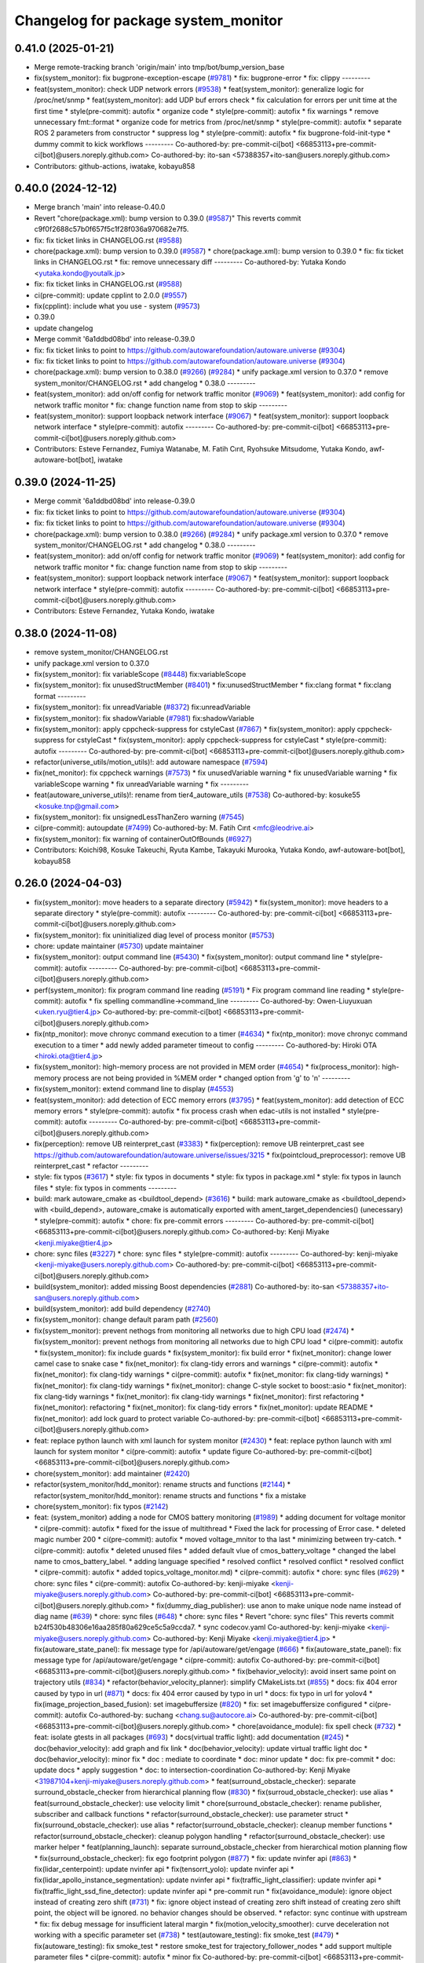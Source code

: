 ^^^^^^^^^^^^^^^^^^^^^^^^^^^^^^^^^^^^
Changelog for package system_monitor
^^^^^^^^^^^^^^^^^^^^^^^^^^^^^^^^^^^^

0.41.0 (2025-01-21)
-------------------
* Merge remote-tracking branch 'origin/main' into tmp/bot/bump_version_base
* fix(system_monitor): fix bugprone-exception-escape (`#9781 <https://github.com/rej55/autoware.universe/issues/9781>`_)
  * fix: bugprone-error
  * fix: clippy
  ---------
* feat(system_monitor): check UDP network errors (`#9538 <https://github.com/rej55/autoware.universe/issues/9538>`_)
  * feat(system_monitor): generalize logic for /proc/net/snmp
  * feat(system_monitor): add UDP buf errors check
  * fix calculation for errors per unit time at the first time
  * style(pre-commit): autofix
  * organize code
  * style(pre-commit): autofix
  * fix warnings
  * remove unnecessary fmt::format
  * organize code for metrics from /proc/net/snmp
  * style(pre-commit): autofix
  * separate ROS 2 parameters from constructor
  * suppress log
  * style(pre-commit): autofix
  * fix bugprone-fold-init-type
  * dummy commit to kick workflows
  ---------
  Co-authored-by: pre-commit-ci[bot] <66853113+pre-commit-ci[bot]@users.noreply.github.com>
  Co-authored-by: ito-san <57388357+ito-san@users.noreply.github.com>
* Contributors: github-actions, iwatake, kobayu858

0.40.0 (2024-12-12)
-------------------
* Merge branch 'main' into release-0.40.0
* Revert "chore(package.xml): bump version to 0.39.0 (`#9587 <https://github.com/autowarefoundation/autoware.universe/issues/9587>`_)"
  This reverts commit c9f0f2688c57b0f657f5c1f28f036a970682e7f5.
* fix: fix ticket links in CHANGELOG.rst (`#9588 <https://github.com/autowarefoundation/autoware.universe/issues/9588>`_)
* chore(package.xml): bump version to 0.39.0 (`#9587 <https://github.com/autowarefoundation/autoware.universe/issues/9587>`_)
  * chore(package.xml): bump version to 0.39.0
  * fix: fix ticket links in CHANGELOG.rst
  * fix: remove unnecessary diff
  ---------
  Co-authored-by: Yutaka Kondo <yutaka.kondo@youtalk.jp>
* fix: fix ticket links in CHANGELOG.rst (`#9588 <https://github.com/autowarefoundation/autoware.universe/issues/9588>`_)
* ci(pre-commit): update cpplint to 2.0.0 (`#9557 <https://github.com/autowarefoundation/autoware.universe/issues/9557>`_)
* fix(cpplint): include what you use - system (`#9573 <https://github.com/autowarefoundation/autoware.universe/issues/9573>`_)
* 0.39.0
* update changelog
* Merge commit '6a1ddbd08bd' into release-0.39.0
* fix: fix ticket links to point to https://github.com/autowarefoundation/autoware.universe (`#9304 <https://github.com/autowarefoundation/autoware.universe/issues/9304>`_)
* fix: fix ticket links to point to https://github.com/autowarefoundation/autoware.universe (`#9304 <https://github.com/autowarefoundation/autoware.universe/issues/9304>`_)
* chore(package.xml): bump version to 0.38.0 (`#9266 <https://github.com/autowarefoundation/autoware.universe/issues/9266>`_) (`#9284 <https://github.com/autowarefoundation/autoware.universe/issues/9284>`_)
  * unify package.xml version to 0.37.0
  * remove system_monitor/CHANGELOG.rst
  * add changelog
  * 0.38.0
  ---------
* feat(system_monitor): add on/off config for network traffic monitor (`#9069 <https://github.com/autowarefoundation/autoware.universe/issues/9069>`_)
  * feat(system_monitor): add config for network traffic monitor
  * fix: change function name from stop to skip
  ---------
* feat(system_monitor): support loopback network interface (`#9067 <https://github.com/autowarefoundation/autoware.universe/issues/9067>`_)
  * feat(system_monitor): support loopback network interface
  * style(pre-commit): autofix
  ---------
  Co-authored-by: pre-commit-ci[bot] <66853113+pre-commit-ci[bot]@users.noreply.github.com>
* Contributors: Esteve Fernandez, Fumiya Watanabe, M. Fatih Cırıt, Ryohsuke Mitsudome, Yutaka Kondo, awf-autoware-bot[bot], iwatake

0.39.0 (2024-11-25)
-------------------
* Merge commit '6a1ddbd08bd' into release-0.39.0
* fix: fix ticket links to point to https://github.com/autowarefoundation/autoware.universe (`#9304 <https://github.com/autowarefoundation/autoware.universe/issues/9304>`_)
* fix: fix ticket links to point to https://github.com/autowarefoundation/autoware.universe (`#9304 <https://github.com/autowarefoundation/autoware.universe/issues/9304>`_)
* chore(package.xml): bump version to 0.38.0 (`#9266 <https://github.com/autowarefoundation/autoware.universe/issues/9266>`_) (`#9284 <https://github.com/autowarefoundation/autoware.universe/issues/9284>`_)
  * unify package.xml version to 0.37.0
  * remove system_monitor/CHANGELOG.rst
  * add changelog
  * 0.38.0
  ---------
* feat(system_monitor): add on/off config for network traffic monitor (`#9069 <https://github.com/autowarefoundation/autoware.universe/issues/9069>`_)
  * feat(system_monitor): add config for network traffic monitor
  * fix: change function name from stop to skip
  ---------
* feat(system_monitor): support loopback network interface (`#9067 <https://github.com/autowarefoundation/autoware.universe/issues/9067>`_)
  * feat(system_monitor): support loopback network interface
  * style(pre-commit): autofix
  ---------
  Co-authored-by: pre-commit-ci[bot] <66853113+pre-commit-ci[bot]@users.noreply.github.com>
* Contributors: Esteve Fernandez, Yutaka Kondo, iwatake

0.38.0 (2024-11-08)
-------------------
* remove system_monitor/CHANGELOG.rst
* unify package.xml version to 0.37.0
* fix(system_monitor): fix variableScope (`#8448 <https://github.com/autowarefoundation/autoware.universe/issues/8448>`_)
  fix:variableScope
* fix(system_monitor): fix unusedStructMember (`#8401 <https://github.com/autowarefoundation/autoware.universe/issues/8401>`_)
  * fix:unusedStructMember
  * fix:clang format
  * fix:clang format
  ---------
* fix(system_monitor): fix unreadVariable (`#8372 <https://github.com/autowarefoundation/autoware.universe/issues/8372>`_)
  fix:unreadVariable
* fix(system_monitor): fix shadowVariable (`#7981 <https://github.com/autowarefoundation/autoware.universe/issues/7981>`_)
  fix:shadowVariable
* fix(system_monitor): apply cppcheck-suppress for cstyleCast (`#7867 <https://github.com/autowarefoundation/autoware.universe/issues/7867>`_)
  * fix(system_monitor): apply cppcheck-suppress for cstyleCast
  * fix(system_monitor): apply cppcheck-suppress for cstyleCast
  * style(pre-commit): autofix
  ---------
  Co-authored-by: pre-commit-ci[bot] <66853113+pre-commit-ci[bot]@users.noreply.github.com>
* refactor(universe_utils/motion_utils)!: add autoware namespace (`#7594 <https://github.com/autowarefoundation/autoware.universe/issues/7594>`_)
* fix(net_monitor): fix cppcheck warnings (`#7573 <https://github.com/autowarefoundation/autoware.universe/issues/7573>`_)
  * fix unusedVariable warning
  * fix unusedVariable warning
  * fix variableScope warning
  * fix unreadVariable warning
  * fix
  ---------
* feat(autoware_universe_utils)!: rename from tier4_autoware_utils (`#7538 <https://github.com/autowarefoundation/autoware.universe/issues/7538>`_)
  Co-authored-by: kosuke55 <kosuke.tnp@gmail.com>
* fix(system_monitor): fix unsignedLessThanZero warning (`#7545 <https://github.com/autowarefoundation/autoware.universe/issues/7545>`_)
* ci(pre-commit): autoupdate (`#7499 <https://github.com/autowarefoundation/autoware.universe/issues/7499>`_)
  Co-authored-by: M. Fatih Cırıt <mfc@leodrive.ai>
* fix(system_monitor): fix warning of containerOutOfBounds (`#6927 <https://github.com/autowarefoundation/autoware.universe/issues/6927>`_)
* Contributors: Koichi98, Kosuke Takeuchi, Ryuta Kambe, Takayuki Murooka, Yutaka Kondo, awf-autoware-bot[bot], kobayu858

0.26.0 (2024-04-03)
-------------------
* fix(system_monitor): move headers to a separate directory (`#5942 <https://github.com/autowarefoundation/autoware.universe/issues/5942>`_)
  * fix(system_monitor): move headers to a separate directory
  * style(pre-commit): autofix
  ---------
  Co-authored-by: pre-commit-ci[bot] <66853113+pre-commit-ci[bot]@users.noreply.github.com>
* fix(system_monitor): fix uninitialized diag level of process monitor (`#5753 <https://github.com/autowarefoundation/autoware.universe/issues/5753>`_)
* chore: update maintainer (`#5730 <https://github.com/autowarefoundation/autoware.universe/issues/5730>`_)
  update maintainer
* fix(system_monitor): output command line (`#5430 <https://github.com/autowarefoundation/autoware.universe/issues/5430>`_)
  * fix(system_monitor): output command line
  * style(pre-commit): autofix
  ---------
  Co-authored-by: pre-commit-ci[bot] <66853113+pre-commit-ci[bot]@users.noreply.github.com>
* perf(system_monitor): fix program command line reading (`#5191 <https://github.com/autowarefoundation/autoware.universe/issues/5191>`_)
  * Fix program command line reading
  * style(pre-commit): autofix
  * fix spelling commandline->command_line
  ---------
  Co-authored-by: Owen-Liuyuxuan <uken.ryu@tier4.jp>
  Co-authored-by: pre-commit-ci[bot] <66853113+pre-commit-ci[bot]@users.noreply.github.com>
* fix(ntp_monitor): move chronyc command execution to a timer (`#4634 <https://github.com/autowarefoundation/autoware.universe/issues/4634>`_)
  * fix(ntp_monitor): move chronyc command execution to a timer
  * add newly added parameter timeout to config
  ---------
  Co-authored-by: Hiroki OTA <hiroki.ota@tier4.jp>
* fix(system_monitor): high-memory process are not provided in MEM order (`#4654 <https://github.com/autowarefoundation/autoware.universe/issues/4654>`_)
  * fix(process_monitor): high-memory process are not being provided in %MEM order
  * changed option from 'g' to 'n'
  ---------
* fix(system_monitor): extend command line to display (`#4553 <https://github.com/autowarefoundation/autoware.universe/issues/4553>`_)
* feat(system_monitor): add detection of ECC memory errors (`#3795 <https://github.com/autowarefoundation/autoware.universe/issues/3795>`_)
  * feat(system_monitor): add detection of ECC memory errors
  * style(pre-commit): autofix
  * fix process crash when edac-utils is not installed
  * style(pre-commit): autofix
  ---------
  Co-authored-by: pre-commit-ci[bot] <66853113+pre-commit-ci[bot]@users.noreply.github.com>
* fix(perception): remove UB reinterpret_cast (`#3383 <https://github.com/autowarefoundation/autoware.universe/issues/3383>`_)
  * fix(perception): remove UB reinterpret_cast
  see https://github.com/autowarefoundation/autoware.universe/issues/3215
  * fix(pointcloud_preprocessor): remove UB reinterpret_cast
  * refactor
  ---------
* style: fix typos (`#3617 <https://github.com/autowarefoundation/autoware.universe/issues/3617>`_)
  * style: fix typos in documents
  * style: fix typos in package.xml
  * style: fix typos in launch files
  * style: fix typos in comments
  ---------
* build: mark autoware_cmake as <buildtool_depend> (`#3616 <https://github.com/autowarefoundation/autoware.universe/issues/3616>`_)
  * build: mark autoware_cmake as <buildtool_depend>
  with <build_depend>, autoware_cmake is automatically exported with ament_target_dependencies() (unecessary)
  * style(pre-commit): autofix
  * chore: fix pre-commit errors
  ---------
  Co-authored-by: pre-commit-ci[bot] <66853113+pre-commit-ci[bot]@users.noreply.github.com>
  Co-authored-by: Kenji Miyake <kenji.miyake@tier4.jp>
* chore: sync files (`#3227 <https://github.com/autowarefoundation/autoware.universe/issues/3227>`_)
  * chore: sync files
  * style(pre-commit): autofix
  ---------
  Co-authored-by: kenji-miyake <kenji-miyake@users.noreply.github.com>
  Co-authored-by: pre-commit-ci[bot] <66853113+pre-commit-ci[bot]@users.noreply.github.com>
* build(system_monitor): added missing Boost dependencies (`#2881 <https://github.com/autowarefoundation/autoware.universe/issues/2881>`_)
  Co-authored-by: ito-san <57388357+ito-san@users.noreply.github.com>
* build(system_monitor): add build dependency (`#2740 <https://github.com/autowarefoundation/autoware.universe/issues/2740>`_)
* fix(system_monitor): change default param path (`#2560 <https://github.com/autowarefoundation/autoware.universe/issues/2560>`_)
* fix(system_monitor): prevent nethogs from monitoring all networks due to high CPU load (`#2474 <https://github.com/autowarefoundation/autoware.universe/issues/2474>`_)
  * fix(system_monitor): prevent nethogs from monitoring all networks due to high CPU load
  * ci(pre-commit): autofix
  * fix(system_monitor): fix include guards
  * fix(system_monitor): fix build error
  * fix(net_monitor): change lower camel case to snake case
  * fix(net_monitor): fix clang-tidy errors and warnings
  * ci(pre-commit): autofix
  * fix(net_monitor): fix clang-tidy warnings
  * ci(pre-commit): autofix
  * fix(net_monitor: fix clang-tidy warnings)
  * fix(net_monitor): fix clang-tidy warnings
  * fix(net_monitor): change C-style socket to boost::asio
  * fix(net_monitor): fix clang-tidy warnings
  * fix(net_monitor): fix clang-tidy warnings
  * fix(net_monitor): first refactoring
  * fix(net_monitor): refactoring
  * fix(net_monitor): fix clang-tidy errors
  * fix(net_monitor): update README
  * fix(net_monitor): add lock guard to protect variable
  Co-authored-by: pre-commit-ci[bot] <66853113+pre-commit-ci[bot]@users.noreply.github.com>
* feat: replace python launch with xml launch for system monitor (`#2430 <https://github.com/autowarefoundation/autoware.universe/issues/2430>`_)
  * feat: replace python launch with xml launch for system monitor
  * ci(pre-commit): autofix
  * update figure
  Co-authored-by: pre-commit-ci[bot] <66853113+pre-commit-ci[bot]@users.noreply.github.com>
* chore(system_monitor): add maintainer (`#2420 <https://github.com/autowarefoundation/autoware.universe/issues/2420>`_)
* refactor(system_monitor/hdd_monitor): rename structs and functions (`#2144 <https://github.com/autowarefoundation/autoware.universe/issues/2144>`_)
  * refactor(system_monitor/hdd_monitor): rename structs and functions
  * fix a mistake
* chore(system_monitor): fix typos (`#2142 <https://github.com/autowarefoundation/autoware.universe/issues/2142>`_)
* feat: (system_monitor) adding a node for CMOS battery monitoring (`#1989 <https://github.com/autowarefoundation/autoware.universe/issues/1989>`_)
  * adding document for voltage monitor
  * ci(pre-commit): autofix
  * fixed for the issue of multithread
  * Fixed the lack for  processing of Error case.
  * deleted magic number 200
  * ci(pre-commit): autofix
  * moved voltage_mnitor to tha last
  * minimizing between try-catch.
  * ci(pre-commit): autofix
  * deleted unused files
  * added default vlue of cmos_battery_voltage
  * changed the label name to cmos_battery_label.
  * adding language specified
  * resolved conflict
  * resolved conflict
  * resolved conflict
  * ci(pre-commit): autofix
  * added topics_voltage_monitor.md)
  * ci(pre-commit): autofix
  * chore: sync files (`#629 <https://github.com/autowarefoundation/autoware.universe/issues/629>`_)
  * chore: sync files
  * ci(pre-commit): autofix
  Co-authored-by: kenji-miyake <kenji-miyake@users.noreply.github.com>
  Co-authored-by: pre-commit-ci[bot] <66853113+pre-commit-ci[bot]@users.noreply.github.com>
  * fix(dummy_diag_publisher): use anon to make unique node name instead of diag name (`#639 <https://github.com/autowarefoundation/autoware.universe/issues/639>`_)
  * chore: sync files (`#648 <https://github.com/autowarefoundation/autoware.universe/issues/648>`_)
  * chore: sync files
  * Revert "chore: sync files"
  This reverts commit b24f530b48306e16aa285f80a629ce5c5a9ccda7.
  * sync codecov.yaml
  Co-authored-by: kenji-miyake <kenji-miyake@users.noreply.github.com>
  Co-authored-by: Kenji Miyake <kenji.miyake@tier4.jp>
  * fix(autoware_state_panel): fix message type for /api/autoware/get/engage (`#666 <https://github.com/autowarefoundation/autoware.universe/issues/666>`_)
  * fix(autoware_state_panel): fix message type for /api/autoware/get/engage
  * ci(pre-commit): autofix
  Co-authored-by: pre-commit-ci[bot] <66853113+pre-commit-ci[bot]@users.noreply.github.com>
  * fix(behavior_velocity): avoid insert same point on trajectory utils (`#834 <https://github.com/autowarefoundation/autoware.universe/issues/834>`_)
  * refactor(behavior_velocity_planner): simplify CMakeLists.txt (`#855 <https://github.com/autowarefoundation/autoware.universe/issues/855>`_)
  * docs: fix 404 error caused by typo in url (`#871 <https://github.com/autowarefoundation/autoware.universe/issues/871>`_)
  * docs: fix 404 error caused by typo in url
  * docs: fix typo in url for yolov4
  * fix(image_projection_based_fusion): set imagebuffersize (`#820 <https://github.com/autowarefoundation/autoware.universe/issues/820>`_)
  * fix: set imagebuffersize configured
  * ci(pre-commit): autofix
  Co-authored-by: suchang <chang.su@autocore.ai>
  Co-authored-by: pre-commit-ci[bot] <66853113+pre-commit-ci[bot]@users.noreply.github.com>
  * chore(avoidance_module): fix spell check (`#732 <https://github.com/autowarefoundation/autoware.universe/issues/732>`_)
  * feat: isolate gtests in all packages (`#693 <https://github.com/autowarefoundation/autoware.universe/issues/693>`_)
  * docs(virtual traffic light): add documentation (`#245 <https://github.com/autowarefoundation/autoware.universe/issues/245>`_)
  * doc(behavior_velocity): add graph and fix link
  * doc(behavior_velocity): update virtual traffic light doc
  * doc(behavior_velocity): minor fix
  * doc : mediate to coordinate
  * doc: minor update
  * doc: fix pre-commit
  * doc: update docs
  * apply suggestion
  * doc: to intersection-coordination
  Co-authored-by: Kenji Miyake <31987104+kenji-miyake@users.noreply.github.com>
  * feat(surround_obstacle_checker): separate surround_obstacle_checker from hierarchical planning flow (`#830 <https://github.com/autowarefoundation/autoware.universe/issues/830>`_)
  * fix(surroud_obstacle_checker): use alias
  * feat(surround_obstacle_checker): use velocity limit
  * chore(surround_obstacle_checker): rename publisher, subscriber and callback functions
  * refactor(surround_obstacle_checker): use parameter struct
  * fix(surround_obstacle_checker): use alias
  * refactor(surround_obstacle_checker): cleanup member functions
  * refactor(surround_obstacle_checker): cleanup polygon handling
  * refactor(surround_obstacle_checker): use marker helper
  * feat(planning_launch): separate surround_obstacle_checker from hierarchical motion planning flow
  * fix(surround_obstacle_checker): fix ego footprint polygon (`#877 <https://github.com/autowarefoundation/autoware.universe/issues/877>`_)
  * fix: update nvinfer api (`#863 <https://github.com/autowarefoundation/autoware.universe/issues/863>`_)
  * fix(lidar_centerpoint): update nvinfer api
  * fix(tensorrt_yolo): update nvinfer api
  * fix(lidar_apollo_instance_segmentation): update nvinfer api
  * fix(traffic_light_classifier): update nvinfer api
  * fix(traffic_light_ssd_fine_detector): update nvinfer api
  * pre-commit run
  * fix(avoidance_module): ignore object instead of creating zero shift (`#731 <https://github.com/autowarefoundation/autoware.universe/issues/731>`_)
  * fix: ignore object instead of creating zero shift
  instead of creating zero shift point, the object will be ignored.
  no behavior changes should be observed.
  * refactor: sync continue with upstream
  * fix: fix debug message for insufficient lateral margin
  * fix(motion_velocity_smoother): curve deceleration not working with a specific parameter set (`#738 <https://github.com/autowarefoundation/autoware.universe/issues/738>`_)
  * test(autoware_testing): fix smoke_test (`#479 <https://github.com/autowarefoundation/autoware.universe/issues/479>`_)
  * fix(autoware_testing): fix smoke_test
  * restore smoke_test for trajectory_follower_nodes
  * add support multiple parameter files
  * ci(pre-commit): autofix
  * minor fix
  Co-authored-by: pre-commit-ci[bot] <66853113+pre-commit-ci[bot]@users.noreply.github.com>
  * feat(rviz_plugins): add velocity limit to autoware state panel (`#879 <https://github.com/autowarefoundation/autoware.universe/issues/879>`_)
  * feat(rviz_plugins): add velocity limit to autoware state panel
  * chore(rviz_plugin): change ms to kmh
  * feat(vehicle_info_util): add max_steer_angle (`#740 <https://github.com/autowarefoundation/autoware.universe/issues/740>`_)
  * feat(vehicle_info_util): add max_steer_angle
  * applied pre-commit
  * Added max_steer_angle in test config
  Co-authored-by: Tomoya Kimura <tomoya.kimura@tier4.jp>
  * fix(lidar_centerpoint): fix google drive url to avoid 404 (`#889 <https://github.com/autowarefoundation/autoware.universe/issues/889>`_)
  * fix(lidar_centerpoint): fix google drive url to avoid 404
  * Update CMakeLists.txt
  Co-authored-by: Kenji Miyake <31987104+kenji-miyake@users.noreply.github.com>
  * chore: fix typos (`#886 <https://github.com/autowarefoundation/autoware.universe/issues/886>`_)
  * feat(state_rviz_plugin): add GateMode and PathChangeApproval Button (`#894 <https://github.com/autowarefoundation/autoware.universe/issues/894>`_)
  * feat(state_rviz_plugin): add GateMode and PathChangeApproval Button
  * ci(pre-commit): autofix
  Co-authored-by: pre-commit-ci[bot] <66853113+pre-commit-ci[bot]@users.noreply.github.com>
  * feat(map_tf_generator): accelerate the 'viewer' coordinate calculation (`#890 <https://github.com/autowarefoundation/autoware.universe/issues/890>`_)
  * add random point sampling function to quickly calculate the 'viewer' coordinate
  Co-authored-by: pre-commit-ci[bot] <66853113+pre-commit-ci[bot]@users.noreply.github.com>
  Co-authored-by: Kenji Miyake <31987104+kenji-miyake@users.noreply.github.com>
  * docs(obstacle_stop_planner): update documentation (`#880 <https://github.com/autowarefoundation/autoware.universe/issues/880>`_)
  * ci(pre-commit): autofix
  * fixed conflicts
  * ci(pre-commit): autofix
  * merged fork-origin
  * merged
  * resolve conflict
  * ci(pre-commit): autofix
  * deleted
  * added "Voltage Monitor"
  * merged with main->feature_battery_monitoring
  * merge  main ->feature_battery_monitoring
  * ci(pre-commit): autofix
  * added default vlue of cmos_battery_voltage
  * resolved conflict
  * resolved conflict
  * ci(pre-commit): autofix
  * added topics_voltage_monitor.md)
  * ci(pre-commit): autofix
  * ci(pre-commit): autofix
  * ci(pre-commit): autofix
  * chore: sync files (`#629 <https://github.com/autowarefoundation/autoware.universe/issues/629>`_)
  * chore: sync files
  * ci(pre-commit): autofix
  Co-authored-by: kenji-miyake <kenji-miyake@users.noreply.github.com>
  Co-authored-by: pre-commit-ci[bot] <66853113+pre-commit-ci[bot]@users.noreply.github.com>
  * fix(dummy_diag_publisher): use anon to make unique node name instead of diag name (`#639 <https://github.com/autowarefoundation/autoware.universe/issues/639>`_)
  * chore: sync files (`#648 <https://github.com/autowarefoundation/autoware.universe/issues/648>`_)
  * chore: sync files
  * Revert "chore: sync files"
  This reverts commit b24f530b48306e16aa285f80a629ce5c5a9ccda7.
  * sync codecov.yaml
  Co-authored-by: kenji-miyake <kenji-miyake@users.noreply.github.com>
  Co-authored-by: Kenji Miyake <kenji.miyake@tier4.jp>
  * fix(autoware_state_panel): fix message type for /api/autoware/get/engage (`#666 <https://github.com/autowarefoundation/autoware.universe/issues/666>`_)
  * fix(autoware_state_panel): fix message type for /api/autoware/get/engage
  * ci(pre-commit): autofix
  Co-authored-by: pre-commit-ci[bot] <66853113+pre-commit-ci[bot]@users.noreply.github.com>
  * fix(behavior_velocity): avoid insert same point on trajectory utils (`#834 <https://github.com/autowarefoundation/autoware.universe/issues/834>`_)
  * refactor(behavior_velocity_planner): simplify CMakeLists.txt (`#855 <https://github.com/autowarefoundation/autoware.universe/issues/855>`_)
  * docs: fix 404 error caused by typo in url (`#871 <https://github.com/autowarefoundation/autoware.universe/issues/871>`_)
  * docs: fix 404 error caused by typo in url
  * docs: fix typo in url for yolov4
  * fix(image_projection_based_fusion): set imagebuffersize (`#820 <https://github.com/autowarefoundation/autoware.universe/issues/820>`_)
  * fix: set imagebuffersize configured
  * ci(pre-commit): autofix
  Co-authored-by: suchang <chang.su@autocore.ai>
  Co-authored-by: pre-commit-ci[bot] <66853113+pre-commit-ci[bot]@users.noreply.github.com>
  * chore(avoidance_module): fix spell check (`#732 <https://github.com/autowarefoundation/autoware.universe/issues/732>`_)
  * feat: isolate gtests in all packages (`#693 <https://github.com/autowarefoundation/autoware.universe/issues/693>`_)
  * docs(virtual traffic light): add documentation (`#245 <https://github.com/autowarefoundation/autoware.universe/issues/245>`_)
  * doc(behavior_velocity): add graph and fix link
  * doc(behavior_velocity): update virtual traffic light doc
  * doc(behavior_velocity): minor fix
  * doc : mediate to coordinate
  * doc: minor update
  * doc: fix pre-commit
  * doc: update docs
  * apply suggestion
  * doc: to intersection-coordination
  Co-authored-by: Kenji Miyake <31987104+kenji-miyake@users.noreply.github.com>
  * feat(surround_obstacle_checker): separate surround_obstacle_checker from hierarchical planning flow (`#830 <https://github.com/autowarefoundation/autoware.universe/issues/830>`_)
  * fix(surroud_obstacle_checker): use alias
  * feat(surround_obstacle_checker): use velocity limit
  * chore(surround_obstacle_checker): rename publisher, subscriber and callback functions
  * refactor(surround_obstacle_checker): use parameter struct
  * fix(surround_obstacle_checker): use alias
  * refactor(surround_obstacle_checker): cleanup member functions
  * refactor(surround_obstacle_checker): cleanup polygon handling
  * refactor(surround_obstacle_checker): use marker helper
  * feat(planning_launch): separate surround_obstacle_checker from hierarchical motion planning flow
  * fix(surround_obstacle_checker): fix ego footprint polygon (`#877 <https://github.com/autowarefoundation/autoware.universe/issues/877>`_)
  * fix: update nvinfer api (`#863 <https://github.com/autowarefoundation/autoware.universe/issues/863>`_)
  * fix(lidar_centerpoint): update nvinfer api
  * fix(tensorrt_yolo): update nvinfer api
  * fix(lidar_apollo_instance_segmentation): update nvinfer api
  * fix(traffic_light_classifier): update nvinfer api
  * fix(traffic_light_ssd_fine_detector): update nvinfer api
  * pre-commit run
  * fix(avoidance_module): ignore object instead of creating zero shift (`#731 <https://github.com/autowarefoundation/autoware.universe/issues/731>`_)
  * fix: ignore object instead of creating zero shift
  instead of creating zero shift point, the object will be ignored.
  no behavior changes should be observed.
  * refactor: sync continue with upstream
  * fix: fix debug message for insufficient lateral margin
  * fix(motion_velocity_smoother): curve deceleration not working with a specific parameter set (`#738 <https://github.com/autowarefoundation/autoware.universe/issues/738>`_)
  * test(autoware_testing): fix smoke_test (`#479 <https://github.com/autowarefoundation/autoware.universe/issues/479>`_)
  * fix(autoware_testing): fix smoke_test
  * restore smoke_test for trajectory_follower_nodes
  * add support multiple parameter files
  * ci(pre-commit): autofix
  * minor fix
  Co-authored-by: pre-commit-ci[bot] <66853113+pre-commit-ci[bot]@users.noreply.github.com>
  * feat(rviz_plugins): add velocity limit to autoware state panel (`#879 <https://github.com/autowarefoundation/autoware.universe/issues/879>`_)
  * feat(rviz_plugins): add velocity limit to autoware state panel
  * chore(rviz_plugin): change ms to kmh
  * feat(vehicle_info_util): add max_steer_angle (`#740 <https://github.com/autowarefoundation/autoware.universe/issues/740>`_)
  * feat(vehicle_info_util): add max_steer_angle
  * applied pre-commit
  * Added max_steer_angle in test config
  Co-authored-by: Tomoya Kimura <tomoya.kimura@tier4.jp>
  * fix(lidar_centerpoint): fix google drive url to avoid 404 (`#889 <https://github.com/autowarefoundation/autoware.universe/issues/889>`_)
  * fix(lidar_centerpoint): fix google drive url to avoid 404
  * Update CMakeLists.txt
  Co-authored-by: Kenji Miyake <31987104+kenji-miyake@users.noreply.github.com>
  * chore: fix typos (`#886 <https://github.com/autowarefoundation/autoware.universe/issues/886>`_)
  * feat(state_rviz_plugin): add GateMode and PathChangeApproval Button (`#894 <https://github.com/autowarefoundation/autoware.universe/issues/894>`_)
  * feat(state_rviz_plugin): add GateMode and PathChangeApproval Button
  * ci(pre-commit): autofix
  Co-authored-by: pre-commit-ci[bot] <66853113+pre-commit-ci[bot]@users.noreply.github.com>
  * feat(map_tf_generator): accelerate the 'viewer' coordinate calculation (`#890 <https://github.com/autowarefoundation/autoware.universe/issues/890>`_)
  * add random point sampling function to quickly calculate the 'viewer' coordinate
  Co-authored-by: pre-commit-ci[bot] <66853113+pre-commit-ci[bot]@users.noreply.github.com>
  Co-authored-by: Kenji Miyake <31987104+kenji-miyake@users.noreply.github.com>
  * docs(obstacle_stop_planner): update documentation (`#880 <https://github.com/autowarefoundation/autoware.universe/issues/880>`_)
  * ci(pre-commit): autofix
  * fixed conflicts
  * ci(pre-commit): autofix
  * resolve conflict
  * ci(pre-commit): autofix
  * merged with main->feature_battery_monitoring
  * merge  main ->feature_battery_monitoring
  * Added voltages are provisional values.
  * ci(pre-commit): autofix
  * feat(behavior_path_planner): add turn signal parameters (`#2086 <https://github.com/autowarefoundation/autoware.universe/issues/2086>`_)
  * feat(behavior_path_planner): add and change parameters
  * update
  * update
  * refactor(perception_utils): refactor matching function in perception_utils (`#2045 <https://github.com/autowarefoundation/autoware.universe/issues/2045>`_)
  * refactor(perception_util): refactor matching function in perception_util
  * fix namespace
  * refactor
  * refactor
  * fix bug
  * add const
  * refactor function name
  * refactor(perception_utils): refactor object_classification (`#2042 <https://github.com/autowarefoundation/autoware.universe/issues/2042>`_)
  * refactor(perception_utils): refactor object_classification
  * fix bug
  * fix unittest
  * refactor
  * fix unit test
  * remove redundant else
  * refactor variable name
  * feat(autoware_auto_perception_rviz_plugin): add accel text visualization (`#2046 <https://github.com/autowarefoundation/autoware.universe/issues/2046>`_)
  * refactor(motion_utils, obstacle_cruise_planner): add offset to virtual wall utils func (`#2078 <https://github.com/autowarefoundation/autoware.universe/issues/2078>`_)
  * refactor(osqp_interface, motion_velocity_smoother): unsolved status log (`#2076 <https://github.com/autowarefoundation/autoware.universe/issues/2076>`_)
  * refactor(osqp_interface, motion_velocity_smoother): unsolved status log
  * Update common/osqp_interface/src/osqp_interface.cpp
  Co-authored-by: Maxime CLEMENT <78338830+maxime-clem@users.noreply.github.com>
  Co-authored-by: Maxime CLEMENT <78338830+maxime-clem@users.noreply.github.com>
  * feat(lidar_centerpoint): eliminated the tf dependency for single frame detection (`#1925 <https://github.com/autowarefoundation/autoware.universe/issues/1925>`_)
  Co-authored-by: Yusuke Muramatsu <yukke42@users.noreply.github.com>
  * change name hardware_monitor -> voltage_monitor
  * copy right 2020 -> 2022
  * delete duplicated lines
  * fix: catch exception, remove sensors_exists\_
  * adding error message output
  * ci(pre-commit): autofix
  * ci(pre-commit): autofix
  * adding document for voltage monitor
  * fixed for the issue of multithread
  * ci(pre-commit): autofix
  * Fixed the lack for  processing of Error case.
  * deleted magic number 200
  * moved voltage_mnitor to tha last
  * minimizing between try-catch.
  * ci(pre-commit): autofix
  * added default vlue of cmos_battery_voltage
  * changed the label name to cmos_battery_label.
  * adding language specified
  * resolved conflict
  * resolved conflict
  * ci(pre-commit): autofix
  * added topics_voltage_monitor.md)
  * ci(pre-commit): autofix
  * chore: sync files (`#629 <https://github.com/autowarefoundation/autoware.universe/issues/629>`_)
  * chore: sync files
  * ci(pre-commit): autofix
  Co-authored-by: kenji-miyake <kenji-miyake@users.noreply.github.com>
  Co-authored-by: pre-commit-ci[bot] <66853113+pre-commit-ci[bot]@users.noreply.github.com>
  * fix(dummy_diag_publisher): use anon to make unique node name instead of diag name (`#639 <https://github.com/autowarefoundation/autoware.universe/issues/639>`_)
  * chore: sync files (`#648 <https://github.com/autowarefoundation/autoware.universe/issues/648>`_)
  * chore: sync files
  * Revert "chore: sync files"
  This reverts commit b24f530b48306e16aa285f80a629ce5c5a9ccda7.
  * sync codecov.yaml
  Co-authored-by: kenji-miyake <kenji-miyake@users.noreply.github.com>
  Co-authored-by: Kenji Miyake <kenji.miyake@tier4.jp>
  * fix(autoware_state_panel): fix message type for /api/autoware/get/engage (`#666 <https://github.com/autowarefoundation/autoware.universe/issues/666>`_)
  * fix(autoware_state_panel): fix message type for /api/autoware/get/engage
  * ci(pre-commit): autofix
  Co-authored-by: pre-commit-ci[bot] <66853113+pre-commit-ci[bot]@users.noreply.github.com>
  * fix(behavior_velocity): avoid insert same point on trajectory utils (`#834 <https://github.com/autowarefoundation/autoware.universe/issues/834>`_)
  * refactor(behavior_velocity_planner): simplify CMakeLists.txt (`#855 <https://github.com/autowarefoundation/autoware.universe/issues/855>`_)
  * docs: fix 404 error caused by typo in url (`#871 <https://github.com/autowarefoundation/autoware.universe/issues/871>`_)
  * docs: fix 404 error caused by typo in url
  * docs: fix typo in url for yolov4
  * fix(image_projection_based_fusion): set imagebuffersize (`#820 <https://github.com/autowarefoundation/autoware.universe/issues/820>`_)
  * fix: set imagebuffersize configured
  * ci(pre-commit): autofix
  Co-authored-by: suchang <chang.su@autocore.ai>
  Co-authored-by: pre-commit-ci[bot] <66853113+pre-commit-ci[bot]@users.noreply.github.com>
  * chore(avoidance_module): fix spell check (`#732 <https://github.com/autowarefoundation/autoware.universe/issues/732>`_)
  * feat: isolate gtests in all packages (`#693 <https://github.com/autowarefoundation/autoware.universe/issues/693>`_)
  * docs(virtual traffic light): add documentation (`#245 <https://github.com/autowarefoundation/autoware.universe/issues/245>`_)
  * doc(behavior_velocity): add graph and fix link
  * doc(behavior_velocity): update virtual traffic light doc
  * doc(behavior_velocity): minor fix
  * doc : mediate to coordinate
  * doc: minor update
  * doc: fix pre-commit
  * doc: update docs
  * apply suggestion
  * doc: to intersection-coordination
  Co-authored-by: Kenji Miyake <31987104+kenji-miyake@users.noreply.github.com>
  * feat(surround_obstacle_checker): separate surround_obstacle_checker from hierarchical planning flow (`#830 <https://github.com/autowarefoundation/autoware.universe/issues/830>`_)
  * fix(surroud_obstacle_checker): use alias
  * feat(surround_obstacle_checker): use velocity limit
  * chore(surround_obstacle_checker): rename publisher, subscriber and callback functions
  * refactor(surround_obstacle_checker): use parameter struct
  * fix(surround_obstacle_checker): use alias
  * refactor(surround_obstacle_checker): cleanup member functions
  * refactor(surround_obstacle_checker): cleanup polygon handling
  * refactor(surround_obstacle_checker): use marker helper
  * feat(planning_launch): separate surround_obstacle_checker from hierarchical motion planning flow
  * fix(surround_obstacle_checker): fix ego footprint polygon (`#877 <https://github.com/autowarefoundation/autoware.universe/issues/877>`_)
  * fix: update nvinfer api (`#863 <https://github.com/autowarefoundation/autoware.universe/issues/863>`_)
  * fix(lidar_centerpoint): update nvinfer api
  * fix(tensorrt_yolo): update nvinfer api
  * fix(lidar_apollo_instance_segmentation): update nvinfer api
  * fix(traffic_light_classifier): update nvinfer api
  * fix(traffic_light_ssd_fine_detector): update nvinfer api
  * pre-commit run
  * fix(avoidance_module): ignore object instead of creating zero shift (`#731 <https://github.com/autowarefoundation/autoware.universe/issues/731>`_)
  * fix: ignore object instead of creating zero shift
  instead of creating zero shift point, the object will be ignored.
  no behavior changes should be observed.
  * refactor: sync continue with upstream
  * fix: fix debug message for insufficient lateral margin
  * fix(motion_velocity_smoother): curve deceleration not working with a specific parameter set (`#738 <https://github.com/autowarefoundation/autoware.universe/issues/738>`_)
  * test(autoware_testing): fix smoke_test (`#479 <https://github.com/autowarefoundation/autoware.universe/issues/479>`_)
  * fix(autoware_testing): fix smoke_test
  * restore smoke_test for trajectory_follower_nodes
  * add support multiple parameter files
  * ci(pre-commit): autofix
  * minor fix
  Co-authored-by: pre-commit-ci[bot] <66853113+pre-commit-ci[bot]@users.noreply.github.com>
  * feat(rviz_plugins): add velocity limit to autoware state panel (`#879 <https://github.com/autowarefoundation/autoware.universe/issues/879>`_)
  * feat(rviz_plugins): add velocity limit to autoware state panel
  * chore(rviz_plugin): change ms to kmh
  * feat(vehicle_info_util): add max_steer_angle (`#740 <https://github.com/autowarefoundation/autoware.universe/issues/740>`_)
  * feat(vehicle_info_util): add max_steer_angle
  * applied pre-commit
  * Added max_steer_angle in test config
  Co-authored-by: Tomoya Kimura <tomoya.kimura@tier4.jp>
  * fix(lidar_centerpoint): fix google drive url to avoid 404 (`#889 <https://github.com/autowarefoundation/autoware.universe/issues/889>`_)
  * fix(lidar_centerpoint): fix google drive url to avoid 404
  * Update CMakeLists.txt
  Co-authored-by: Kenji Miyake <31987104+kenji-miyake@users.noreply.github.com>
  * chore: fix typos (`#886 <https://github.com/autowarefoundation/autoware.universe/issues/886>`_)
  * feat(state_rviz_plugin): add GateMode and PathChangeApproval Button (`#894 <https://github.com/autowarefoundation/autoware.universe/issues/894>`_)
  * feat(state_rviz_plugin): add GateMode and PathChangeApproval Button
  * ci(pre-commit): autofix
  Co-authored-by: pre-commit-ci[bot] <66853113+pre-commit-ci[bot]@users.noreply.github.com>
  * feat(map_tf_generator): accelerate the 'viewer' coordinate calculation (`#890 <https://github.com/autowarefoundation/autoware.universe/issues/890>`_)
  * add random point sampling function to quickly calculate the 'viewer' coordinate
  Co-authored-by: pre-commit-ci[bot] <66853113+pre-commit-ci[bot]@users.noreply.github.com>
  Co-authored-by: Kenji Miyake <31987104+kenji-miyake@users.noreply.github.com>
  * docs(obstacle_stop_planner): update documentation (`#880 <https://github.com/autowarefoundation/autoware.universe/issues/880>`_)
  * ci(pre-commit): autofix
  * fixed conflicts
  * ci(pre-commit): autofix
  * resolve conflict
  * deleted
  * added "Voltage Monitor"
  * ci(pre-commit): autofix
  * merged with main->feature_battery_monitoring
  * merge  main ->feature_battery_monitoring
  * ci(pre-commit): autofix
  * added default vlue of cmos_battery_voltage
  * resolved conflict
  * resolved conflict
  * added topics_voltage_monitor.md)
  * ci(pre-commit): autofix
  * ci(pre-commit): autofix
  * ci(pre-commit): autofix
  * chore: sync files (`#629 <https://github.com/autowarefoundation/autoware.universe/issues/629>`_)
  * chore: sync files
  * ci(pre-commit): autofix
  Co-authored-by: kenji-miyake <kenji-miyake@users.noreply.github.com>
  Co-authored-by: pre-commit-ci[bot] <66853113+pre-commit-ci[bot]@users.noreply.github.com>
  * fix(dummy_diag_publisher): use anon to make unique node name instead of diag name (`#639 <https://github.com/autowarefoundation/autoware.universe/issues/639>`_)
  * chore: sync files (`#648 <https://github.com/autowarefoundation/autoware.universe/issues/648>`_)
  * chore: sync files
  * Revert "chore: sync files"
  This reverts commit b24f530b48306e16aa285f80a629ce5c5a9ccda7.
  * sync codecov.yaml
  Co-authored-by: kenji-miyake <kenji-miyake@users.noreply.github.com>
  Co-authored-by: Kenji Miyake <kenji.miyake@tier4.jp>
  * fix(autoware_state_panel): fix message type for /api/autoware/get/engage (`#666 <https://github.com/autowarefoundation/autoware.universe/issues/666>`_)
  * fix(autoware_state_panel): fix message type for /api/autoware/get/engage
  * ci(pre-commit): autofix
  Co-authored-by: pre-commit-ci[bot] <66853113+pre-commit-ci[bot]@users.noreply.github.com>
  * fix(behavior_velocity): avoid insert same point on trajectory utils (`#834 <https://github.com/autowarefoundation/autoware.universe/issues/834>`_)
  * refactor(behavior_velocity_planner): simplify CMakeLists.txt (`#855 <https://github.com/autowarefoundation/autoware.universe/issues/855>`_)
  * docs: fix 404 error caused by typo in url (`#871 <https://github.com/autowarefoundation/autoware.universe/issues/871>`_)
  * docs: fix 404 error caused by typo in url
  * docs: fix typo in url for yolov4
  * fix(image_projection_based_fusion): set imagebuffersize (`#820 <https://github.com/autowarefoundation/autoware.universe/issues/820>`_)
  * fix: set imagebuffersize configured
  * ci(pre-commit): autofix
  Co-authored-by: suchang <chang.su@autocore.ai>
  Co-authored-by: pre-commit-ci[bot] <66853113+pre-commit-ci[bot]@users.noreply.github.com>
  * chore(avoidance_module): fix spell check (`#732 <https://github.com/autowarefoundation/autoware.universe/issues/732>`_)
  * feat: isolate gtests in all packages (`#693 <https://github.com/autowarefoundation/autoware.universe/issues/693>`_)
  * docs(virtual traffic light): add documentation (`#245 <https://github.com/autowarefoundation/autoware.universe/issues/245>`_)
  * doc(behavior_velocity): add graph and fix link
  * doc(behavior_velocity): update virtual traffic light doc
  * doc(behavior_velocity): minor fix
  * doc : mediate to coordinate
  * doc: minor update
  * doc: fix pre-commit
  * doc: update docs
  * apply suggestion
  * doc: to intersection-coordination
  Co-authored-by: Kenji Miyake <31987104+kenji-miyake@users.noreply.github.com>
  * feat(surround_obstacle_checker): separate surround_obstacle_checker from hierarchical planning flow (`#830 <https://github.com/autowarefoundation/autoware.universe/issues/830>`_)
  * fix(surroud_obstacle_checker): use alias
  * feat(surround_obstacle_checker): use velocity limit
  * chore(surround_obstacle_checker): rename publisher, subscriber and callback functions
  * refactor(surround_obstacle_checker): use parameter struct
  * fix(surround_obstacle_checker): use alias
  * refactor(surround_obstacle_checker): cleanup member functions
  * refactor(surround_obstacle_checker): cleanup polygon handling
  * refactor(surround_obstacle_checker): use marker helper
  * feat(planning_launch): separate surround_obstacle_checker from hierarchical motion planning flow
  * fix(surround_obstacle_checker): fix ego footprint polygon (`#877 <https://github.com/autowarefoundation/autoware.universe/issues/877>`_)
  * fix: update nvinfer api (`#863 <https://github.com/autowarefoundation/autoware.universe/issues/863>`_)
  * fix(lidar_centerpoint): update nvinfer api
  * fix(tensorrt_yolo): update nvinfer api
  * fix(lidar_apollo_instance_segmentation): update nvinfer api
  * fix(traffic_light_classifier): update nvinfer api
  * fix(traffic_light_ssd_fine_detector): update nvinfer api
  * pre-commit run
  * fix(avoidance_module): ignore object instead of creating zero shift (`#731 <https://github.com/autowarefoundation/autoware.universe/issues/731>`_)
  * fix: ignore object instead of creating zero shift
  instead of creating zero shift point, the object will be ignored.
  no behavior changes should be observed.
  * refactor: sync continue with upstream
  * fix: fix debug message for insufficient lateral margin
  * fix(motion_velocity_smoother): curve deceleration not working with a specific parameter set (`#738 <https://github.com/autowarefoundation/autoware.universe/issues/738>`_)
  * test(autoware_testing): fix smoke_test (`#479 <https://github.com/autowarefoundation/autoware.universe/issues/479>`_)
  * fix(autoware_testing): fix smoke_test
  * restore smoke_test for trajectory_follower_nodes
  * add support multiple parameter files
  * ci(pre-commit): autofix
  * minor fix
  Co-authored-by: pre-commit-ci[bot] <66853113+pre-commit-ci[bot]@users.noreply.github.com>
  * feat(rviz_plugins): add velocity limit to autoware state panel (`#879 <https://github.com/autowarefoundation/autoware.universe/issues/879>`_)
  * feat(rviz_plugins): add velocity limit to autoware state panel
  * chore(rviz_plugin): change ms to kmh
  * feat(vehicle_info_util): add max_steer_angle (`#740 <https://github.com/autowarefoundation/autoware.universe/issues/740>`_)
  * feat(vehicle_info_util): add max_steer_angle
  * applied pre-commit
  * Added max_steer_angle in test config
  Co-authored-by: Tomoya Kimura <tomoya.kimura@tier4.jp>
  * fix(lidar_centerpoint): fix google drive url to avoid 404 (`#889 <https://github.com/autowarefoundation/autoware.universe/issues/889>`_)
  * fix(lidar_centerpoint): fix google drive url to avoid 404
  * Update CMakeLists.txt
  Co-authored-by: Kenji Miyake <31987104+kenji-miyake@users.noreply.github.com>
  * chore: fix typos (`#886 <https://github.com/autowarefoundation/autoware.universe/issues/886>`_)
  * feat(state_rviz_plugin): add GateMode and PathChangeApproval Button (`#894 <https://github.com/autowarefoundation/autoware.universe/issues/894>`_)
  * feat(state_rviz_plugin): add GateMode and PathChangeApproval Button
  * ci(pre-commit): autofix
  Co-authored-by: pre-commit-ci[bot] <66853113+pre-commit-ci[bot]@users.noreply.github.com>
  * feat(map_tf_generator): accelerate the 'viewer' coordinate calculation (`#890 <https://github.com/autowarefoundation/autoware.universe/issues/890>`_)
  * add random point sampling function to quickly calculate the 'viewer' coordinate
  Co-authored-by: pre-commit-ci[bot] <66853113+pre-commit-ci[bot]@users.noreply.github.com>
  Co-authored-by: Kenji Miyake <31987104+kenji-miyake@users.noreply.github.com>
  * docs(obstacle_stop_planner): update documentation (`#880 <https://github.com/autowarefoundation/autoware.universe/issues/880>`_)
  * ci(pre-commit): autofix
  * fixed conflicts
  * ci(pre-commit): autofix
  * resolve conflict
  * ci(pre-commit): autofix
  * merged with main->feature_battery_monitoring
  * merge  main ->feature_battery_monitoring
  * Added voltages are provisional values.
  * ci(pre-commit): autofix
  * ci(pre-commit): autofix
  * ci(pre-commit): autofix
  * fixed conflict manually
  * fixed conflict manually
  * ci(pre-commit): autofix
  * fixed conflict
  * fixed conflict
  * ci(pre-commit): autofix
  Co-authored-by: ito-san <57388357+ito-san@users.noreply.github.com>
  Co-authored-by: pre-commit-ci[bot] <66853113+pre-commit-ci[bot]@users.noreply.github.com>
  Co-authored-by: awf-autoware-bot[bot] <94889083+awf-autoware-bot[bot]@users.noreply.github.com>
  Co-authored-by: kenji-miyake <kenji-miyake@users.noreply.github.com>
  Co-authored-by: Hiroki OTA <hiroki.ota@tier4.jp>
  Co-authored-by: Kenji Miyake <kenji.miyake@tier4.jp>
  Co-authored-by: taikitanaka3 <65527974+taikitanaka3@users.noreply.github.com>
  Co-authored-by: Kenji Miyake <31987104+kenji-miyake@users.noreply.github.com>
  Co-authored-by: Shintaro Tomie <58775300+Shin-kyoto@users.noreply.github.com>
  Co-authored-by: storrrrrrrrm <103425473+storrrrrrrrm@users.noreply.github.com>
  Co-authored-by: suchang <chang.su@autocore.ai>
  Co-authored-by: Zulfaqar Azmi <93502286+zulfaqar-azmi-t4@users.noreply.github.com>
  Co-authored-by: Maxime CLEMENT <78338830+maxime-clem@users.noreply.github.com>
  Co-authored-by: Satoshi OTA <44889564+satoshi-ota@users.noreply.github.com>
  Co-authored-by: Daisuke Nishimatsu <42202095+wep21@users.noreply.github.com>
  Co-authored-by: Takamasa Horibe <horibe.takamasa@gmail.com>
  Co-authored-by: Keisuke Shima <19993104+KeisukeShima@users.noreply.github.com>
  Co-authored-by: Takayuki Murooka <takayuki5168@gmail.com>
  Co-authored-by: Tomoya Kimura <tomoya.kimura@tier4.jp>
  Co-authored-by: badai nguyen <94814556+badai-nguyen@users.noreply.github.com>
  Co-authored-by: Takeshi Ishita <ishitah.takeshi@gmail.com>
  Co-authored-by: Yutaka Shimizu <43805014+purewater0901@users.noreply.github.com>
  Co-authored-by: Satoshi Tanaka <16330533+scepter914@users.noreply.github.com>
  Co-authored-by: Kenzo Lobos Tsunekawa <kenzo.lobos@tier4.jp>
  Co-authored-by: Yusuke Muramatsu <yukke42@users.noreply.github.com>
* feat: add HDD monitoring items to hdd_monitor (`#721 <https://github.com/autowarefoundation/autoware.universe/issues/721>`_)
  * feat: add HDD monitoring items to hdd_monitor
  * fix pre-commit C long type error
  * fixed the monitoring method of RecoveredError
  * additional support for storage health check
  * resolve conflicts
  * fix bug when setting mount point of HDD Monitor
  * fix(system_monitor): level change when not connected and unmount function added in HDD connection monitoring
  * fix(system_monitor): level change when not connected in HDD connection monitoring
  * fix(system_monitor): unmount function added in hdd_reader
  * fix(system_monitor): separate S.M.A.R.T. request and lazy unmount request for hdd_reader
* feat(system_monitor): add IP packet reassembles failed monitoring to net_monitor (`#1427 <https://github.com/autowarefoundation/autoware.universe/issues/1427>`_)
  * feat(system_monitor): add IP packet reassembles failed monitoring to net_monitor
  * fix build errors caused by merge mistakes
  * fix(system_monitor): chang word Reasm and fix deep nesting
  * fix(system_monitor): fix deep nesting
  * fix(system_monitor): lightweight /proc/net/snmp reading
  * fix(system_monitor): fix index variable type to unsigned, add log output, and make index evaluation expression easier to understand
  * fix(system_monitor): remove unnecessary static_cast
  * fix(system_monitor): typo fix
  Co-authored-by: ito-san <57388357+ito-san@users.noreply.github.com>
* feat: add GPU clock monitoring to gpu_monitor (`#687 <https://github.com/autowarefoundation/autoware.universe/issues/687>`_)
* fix(system_monitor): fix parameter threshold of CPU Usage monitoring (`#1805 <https://github.com/autowarefoundation/autoware.universe/issues/1805>`_)
  Co-authored-by: ito-san <57388357+ito-san@users.noreply.github.com>
* fix(system_monitor): incorrect counter increment in CPU Usage monitor (`#1783 <https://github.com/autowarefoundation/autoware.universe/issues/1783>`_)
  Co-authored-by: ito-san <57388357+ito-san@users.noreply.github.com>
* feat: add CRC error monitoring to net_monitor (`#638 <https://github.com/autowarefoundation/autoware.universe/issues/638>`_)
  * feat: add CRC error monitoring to net_monitor
  * add CRC error monitoring information to README.md
  * ci(pre-commit): autofix
  Co-authored-by: noriyuki.h <n-hamaike@esol.co.jp>
  Co-authored-by: ito-san <57388357+ito-san@users.noreply.github.com>
  Co-authored-by: pre-commit-ci[bot] <66853113+pre-commit-ci[bot]@users.noreply.github.com>
* fix(system_monitor): multithreading support for boost::process (`#1714 <https://github.com/autowarefoundation/autoware.universe/issues/1714>`_)
* fix(system_monitor): move top command execution to a timer (`#948 <https://github.com/autowarefoundation/autoware.universe/issues/948>`_)
  * fix(system_monitor): move top command execution to  a timer
  * removed unnecessary update method
  * use tier4_autoware_utils::StopWatch
  * Ensure thread-safe
* fix(system_monitor): add some smart information to diagnostics (`#708 <https://github.com/autowarefoundation/autoware.universe/issues/708>`_)
* fix(system_monitor): fix truncation warning in strncpy (`#872 <https://github.com/autowarefoundation/autoware.universe/issues/872>`_)
  * fix(system_monitor): fix truncation warning in strncpy
  * Use std::string constructor to copy char array
  * Fixed typo
* feat: isolate gtests in all packages (`#693 <https://github.com/autowarefoundation/autoware.universe/issues/693>`_)
* fix(system_monitor): fix build error on tegra platform (`#869 <https://github.com/autowarefoundation/autoware.universe/issues/869>`_)
  * fix(system_monitor): fix build error on tegra platform
  * ci(pre-commit): autofix
  * Update system/system_monitor/src/gpu_monitor/tegra_gpu_monitor.cpp
  Co-authored-by: Shark Liu <shark.liu@autocore.ai>
  Co-authored-by: pre-commit-ci[bot] <66853113+pre-commit-ci[bot]@users.noreply.github.com>
  Co-authored-by: Daisuke Nishimatsu <42202095+wep21@users.noreply.github.com>
* chore: upgrade cmake_minimum_required to 3.14 (`#856 <https://github.com/autowarefoundation/autoware.universe/issues/856>`_)
* refactor: use autoware cmake (`#849 <https://github.com/autowarefoundation/autoware.universe/issues/849>`_)
  * remove autoware_auto_cmake
  * add build_depend of autoware_cmake
  * use autoware_cmake in CMakeLists.txt
  * fix bugs
  * fix cmake lint errors
* chore: remove bad chars (`#845 <https://github.com/autowarefoundation/autoware.universe/issues/845>`_)
* fix: suppress compiler warnings (`#852 <https://github.com/autowarefoundation/autoware.universe/issues/852>`_)
* style: fix format of package.xml (`#844 <https://github.com/autowarefoundation/autoware.universe/issues/844>`_)
* fix(system_monitor): modify build error in rolling (`#788 <https://github.com/autowarefoundation/autoware.universe/issues/788>`_)
* ci(pre-commit): update pre-commit-hooks-ros (`#625 <https://github.com/autowarefoundation/autoware.universe/issues/625>`_)
  * ci(pre-commit): update pre-commit-hooks-ros
  * ci(pre-commit): autofix
  Co-authored-by: pre-commit-ci[bot] <66853113+pre-commit-ci[bot]@users.noreply.github.com>
* feat(system_monitor): add some smart information to diagnostics (`#560 <https://github.com/autowarefoundation/autoware.universe/issues/560>`_)
  * feat(system_monitor): add some smart information to diagnostics
  * ci(pre-commit): autofix
  * modify regex for nvme device name
  Co-authored-by: pre-commit-ci[bot] <66853113+pre-commit-ci[bot]@users.noreply.github.com>
* feat(system_monitor): change method of CPU usage monitoring (`#557 <https://github.com/autowarefoundation/autoware.universe/issues/557>`_)
  * feat(lidar_detection): changing default input topic name of lidar detection nodes (`#433 <https://github.com/autowarefoundation/autoware.universe/issues/433>`_)
  * feat(system_monitor): change method of CPU usage monitoring
  Co-authored-by: Taichi Higashide <azumade.30@gmail.com>
* feat(hdd_monitor): add unit to value side as well as other metrics (`#325 <https://github.com/autowarefoundation/autoware.universe/issues/325>`_)
* feat: add cpu usage topic (`#353 <https://github.com/autowarefoundation/autoware.universe/issues/353>`_)
  * modified for publishing cpu_usage_api
  * modified for calib error output and cpu usage output
  * modified push_back condition
  * modified topic name
  * Delete unnecessary comments
  * Delete unnecessary comments
  * modified for publishing cpu_usage_api
  * Delete unnecessary comments
  * ci(pre-commit): autofix
  * ci(pre-commit): autofix
  * run pre-commit
  * remove unnecessary comments
  * modify unnecessary change for pull request
  * run pre-commit
  * modify unnecessary change
  * modified along the comments on PR `#353 <https://github.com/autowarefoundation/autoware.universe/issues/353>`_
  * modified along the comments on PR `#353 <https://github.com/autowarefoundation/autoware.universe/issues/353>`_
  * remove unnecessary process
  Co-authored-by: pre-commit-ci[bot] <66853113+pre-commit-ci[bot]@users.noreply.github.com>
* feat(system_monitor): handle parameter as mount point (`#259 <https://github.com/autowarefoundation/autoware.universe/issues/259>`_)
* fix(system_monitor): fix build error on aarch64 (`#263 <https://github.com/autowarefoundation/autoware.universe/issues/263>`_)
* feat: change launch package name (`#186 <https://github.com/autowarefoundation/autoware.universe/issues/186>`_)
  * rename launch folder
  * autoware_launch -> tier4_autoware_launch
  * integration_launch -> tier4_integration_launch
  * map_launch -> tier4_map_launch
  * fix
  * planning_launch -> tier4_planning_launch
  * simulator_launch -> tier4_simulator_launch
  * control_launch -> tier4_control_launch
  * localization_launch -> tier4_localization_launch
  * perception_launch -> tier4_perception_launch
  * sensing_launch -> tier4_sensing_launch
  * system_launch -> tier4_system_launch
  * ci(pre-commit): autofix
  * vehicle_launch -> tier4_vehicle_launch
  Co-authored-by: pre-commit-ci[bot] <66853113+pre-commit-ci[bot]@users.noreply.github.com>
  Co-authored-by: tanaka3 <ttatcoder@outlook.jp>
  Co-authored-by: taikitanaka3 <65527974+taikitanaka3@users.noreply.github.com>
* chore(sync): merged autoware.iv/pull/2362 (`#761 <https://github.com/autowarefoundation/autoware.universe/issues/761>`_) (`#134 <https://github.com/autowarefoundation/autoware.universe/issues/134>`_)
  Co-authored-by: h-mitsui-esol <57085544+h-mitsui-esol@users.noreply.github.com>
* feat: add autoware_system_monitor package (`#14 <https://github.com/autowarefoundation/autoware.universe/issues/14>`_)
  * release v0.4.0
  * Fixed uninitialized variable. (`#763 <https://github.com/autowarefoundation/autoware.universe/issues/763>`_)
  * Fixed various bugs. (`#768 <https://github.com/autowarefoundation/autoware.universe/issues/768>`_)
  * Fixed various bugs.
  * Fixed wrong status report of NIC.
  * Added the mode of CPU Usage to check statistics calculated as averages among all processors by default. (`#788 <https://github.com/autowarefoundation/autoware.universe/issues/788>`_)
  * fix uninitialized variables (`#816 <https://github.com/autowarefoundation/autoware.universe/issues/816>`_)
  * remove ROS1 packages temporarily
  * Revert "remove ROS1 packages temporarily"
  This reverts commit a9436882d50dc09fa5b8d6c0a151a10def76b242.
  * add COLCON_IGNORE to ros1 packages
  * Rename launch files to launch.xml (`#28 <https://github.com/autowarefoundation/autoware.universe/issues/28>`_)
  * Port system monitor to ros2 (`#71 <https://github.com/autowarefoundation/autoware.universe/issues/71>`_)
  * Implement a utility function that spins and updates a monitor node.
  * Port cpu monitor
  * Port hdd monitor.
  * Port mem_monitor to ROS2
  * Port  net_monitor to ROS2
  * Port  ntp_monitor to ROS2
  * Port  process_monitor to ROS2
  * Port GPU_monitor to ROS2
  * Port msr_reader and hdd_reader to ROS2
  * Clean up the build and launch files:
  * Clean up and comment on CMake and package files.
  * Port the launch file to ROS2
  * Rename h files to hpp (`#142 <https://github.com/autowarefoundation/autoware.universe/issues/142>`_)
  * Change includes
  * Rename files
  * Adjustments to make things compile
  * Other packages
  * Adjust copyright notice on 532 out of 699 source files (`#143 <https://github.com/autowarefoundation/autoware.universe/issues/143>`_)
  * Use quotes for includes where appropriate (`#144 <https://github.com/autowarefoundation/autoware.universe/issues/144>`_)
  * Use quotes for includes where appropriate
  * Fix lint tests
  * Make tests pass hopefully
  * Run uncrustify on the entire Pilot.Auto codebase (`#151 <https://github.com/autowarefoundation/autoware.universe/issues/151>`_)
  * Run uncrustify on the entire Pilot.Auto codebase
  * Exclude open PRs
  * ROS2 Linting: system_monitor (`#207 <https://github.com/autowarefoundation/autoware.universe/issues/207>`_)
  * Add linters
  * Fix clang-tidy error in util.hpp
  * Ros2 v0.8.0 system monitor (`#276 <https://github.com/autowarefoundation/autoware.universe/issues/276>`_)
  * fix dependency of system_monitor
  * Rename ROS-related .yaml to .param.yaml (`#352 <https://github.com/autowarefoundation/autoware.universe/issues/352>`_)
  * Rename ROS-related .yaml to .param.yaml
  * Remove prefix 'default\_' of yaml files
  * Rename vehicle_info.yaml to vehicle_info.param.yaml
  * Rename diagnostic_aggregator's param files
  * Fix overlooked parameters
  * Exclude SwPowerCap as an error. (`#1146 <https://github.com/autowarefoundation/autoware.universe/issues/1146>`_) (`#364 <https://github.com/autowarefoundation/autoware.universe/issues/364>`_)
  Co-authored-by: ito-san <57388357+ito-san@users.noreply.github.com>
  * [Update v0.9.0] system monitor (`#365 <https://github.com/autowarefoundation/autoware.universe/issues/365>`_)
  * Disable CPU Load Average warning. (`#1147 <https://github.com/autowarefoundation/autoware.universe/issues/1147>`_)
  * Fix cpu_monitor respawning forever. (`#1150 <https://github.com/autowarefoundation/autoware.universe/issues/1150>`_)
  * Disable cpu_temperature in planning simulation (`#1151 <https://github.com/autowarefoundation/autoware.universe/issues/1151>`_)
  * Net Monitor: Handle as an error if specified device not exist. (`#1152 <https://github.com/autowarefoundation/autoware.universe/issues/1152>`_)
  * Handled as an error if specified device not exist.
  * Disable network diags in simulation
  Co-authored-by: Kenji Miyake <kenji.miyake@tier4.jp>
  * apply ament_uncrustify
  * Disable resource monitoring in planning_simulator (`#1172 <https://github.com/autowarefoundation/autoware.universe/issues/1172>`_)
  * Treat logging errors as safe faults (`#1164 <https://github.com/autowarefoundation/autoware.universe/issues/1164>`_)
  * Fix test code of system_monitor (`#1178 <https://github.com/autowarefoundation/autoware.universe/issues/1178>`_)
  Co-authored-by: ito-san <57388357+ito-san@users.noreply.github.com>
  Co-authored-by: Kenji Miyake <kenji.miyake@tier4.jp>
  Co-authored-by: Kenji Miyake <31987104+kenji-miyake@users.noreply.github.com>
  * Use thread for ntpdate. (`#1160 <https://github.com/autowarefoundation/autoware.universe/issues/1160>`_) (`#375 <https://github.com/autowarefoundation/autoware.universe/issues/375>`_)
  * Use thread for ntpdate. (`#1160 <https://github.com/autowarefoundation/autoware.universe/issues/1160>`_)
  * removed unused variable
  * Import v0.9.1 (`#431 <https://github.com/autowarefoundation/autoware.universe/issues/431>`_)
  * add local optimal solution ocillation check to ndt_scan_matcher (`#1182 <https://github.com/autowarefoundation/autoware.universe/issues/1182>`_)
  * Add obstacle_crush diagnostic (`#1186 <https://github.com/autowarefoundation/autoware.universe/issues/1186>`_)
  * Fix diagnostics api (`#1185 <https://github.com/autowarefoundation/autoware.universe/issues/1185>`_)
  * Fix diagnostics api
  * Don't overwrite level
  * Overwrite level of No Fault diagnostics
  * Add missing diag in autoware_error_monitor.yaml (`#1187 <https://github.com/autowarefoundation/autoware.universe/issues/1187>`_)
  * Filter hazard_status (`#1191 <https://github.com/autowarefoundation/autoware.universe/issues/1191>`_)
  * Filter hazard_status
  * Filter leaf diagnostics
  * Fix wrong calculation of available memory. (`#1168 <https://github.com/autowarefoundation/autoware.universe/issues/1168>`_)
  * Fixed wrong calculation of available memory.
  * Added comments about output example of free -tb command.
  * Change monitoring method to get HDD temperature and usage per specified device. (`#1195 <https://github.com/autowarefoundation/autoware.universe/issues/1195>`_)
  * Changed monitoring method to get temperature and usage per specified device.
  * Fixed test codes.
  * Removed unnecessary (void) parameter.
  * return input pointcloud when ground plane not found (`#1190 <https://github.com/autowarefoundation/autoware.universe/issues/1190>`_)
  * fix yaw-smoothing bug (`#1198 <https://github.com/autowarefoundation/autoware.universe/issues/1198>`_)
  * Fix lint
  Co-authored-by: Taichi Higashide <taichi.higashide@tier4.jp>
  Co-authored-by: ito-san <57388357+ito-san@users.noreply.github.com>
  Co-authored-by: tkimura4 <tomoya.kimura@tier4.jp>
  * Fix typo in system module (`#434 <https://github.com/autowarefoundation/autoware.universe/issues/434>`_)
  * Fix typo in system module
  * Change variable name
  * Move comments
  * Apply uncrustify
  * Split system_monitor config (`#452 <https://github.com/autowarefoundation/autoware.universe/issues/452>`_)
  * Remove unnecessary diagnostic update. (`#455 <https://github.com/autowarefoundation/autoware.universe/issues/455>`_)
  * add use_sim-time option (`#454 <https://github.com/autowarefoundation/autoware.universe/issues/454>`_)
  * Sync public repo (`#1228 <https://github.com/autowarefoundation/autoware.universe/issues/1228>`_)
  * [simple_planning_simulator] add readme (`#424 <https://github.com/autowarefoundation/autoware.universe/issues/424>`_)
  * add readme of simple_planning_simulator
  * Update simulator/simple_planning_simulator/README.md
  * set transit_margin_time to intersect. planner (`#460 <https://github.com/autowarefoundation/autoware.universe/issues/460>`_)
  * Fix pose2twist (`#462 <https://github.com/autowarefoundation/autoware.universe/issues/462>`_)
  * Ros2 vehicle info param server (`#447 <https://github.com/autowarefoundation/autoware.universe/issues/447>`_)
  * add vehicle_info_param_server
  * update vehicle info
  * apply format
  * fix bug
  * skip unnecessary search
  * delete vehicle param file
  * fix bug
  * Ros2 fix topic name part2 (`#425 <https://github.com/autowarefoundation/autoware.universe/issues/425>`_)
  * Fix topic name of traffic_light_classifier
  * Fix topic name of traffic_light_visualization
  * Fix topic name of traffic_light_ssd_fine_detector
  * Fix topic name of traffic_light_map_based_detector
  * Fix lint traffic_light_recognition
  * Fix lint traffic_light_ssd_fine_detector
  * Fix lint traffic_light_classifier
  * Fix lint traffic_light_classifier
  * Fix lint traffic_light_ssd_fine_detector
  * Fix issues in hdd_reader (`#466 <https://github.com/autowarefoundation/autoware.universe/issues/466>`_)
  * Fix some issues detected by Coverity Scan and Clang-Tidy
  * Update launch command
  * Add more `close(new_sock)`
  * Simplify the definitions of struct
  * fix: re-construct laneletMapLayer for reindex RTree (`#463 <https://github.com/autowarefoundation/autoware.universe/issues/463>`_)
  * Rviz overlay render fix (`#461 <https://github.com/autowarefoundation/autoware.universe/issues/461>`_)
  * Moved painiting in SteeringAngle plugin to update()
  * super class now back to MFD
  * uncrustified
  * acquire data in mutex
  * back to RTD as superclass
  * Rviz overlay render in update (`#465 <https://github.com/autowarefoundation/autoware.universe/issues/465>`_)
  * Moved painiting in SteeringAngle plugin to update()
  * super class now back to MFD
  * uncrustified
  * acquire data in mutex
  * removed unnecessary includes and some dead code
  * Adepted remaining vehicle plugin classes to render-in-update concept. Returned to MFD superclass
  * restored RTD superclass
  Co-authored-by: Takamasa Horibe <horibe.takamasa@gmail.com>
  Co-authored-by: tkimura4 <tomoya.kimura@tier4.jp>
  Co-authored-by: Takagi, Isamu <43976882+isamu-takagi@users.noreply.github.com>
  Co-authored-by: Kazuki Miyahara <kmiya@outlook.com>
  Co-authored-by: Makoto Tokunaga <vios-fish@users.noreply.github.com>
  Co-authored-by: Adam Dąbrowski <adam.dabrowski@robotec.ai>
  * Fix issues in gpu_monitor (`#1248 <https://github.com/autowarefoundation/autoware.universe/issues/1248>`_)
  * Fix issues in gpu_monitor
  * Fix uninitialized variables
  * Use range-based for loop
  * Fix compile errors of tegra_gpu_monitor
  * Replace C-style to C++-style
  * Make iterators const
  * Fix fmt::format() usage error
  * Unify Apache-2.0 license name (`#1242 <https://github.com/autowarefoundation/autoware.universe/issues/1242>`_)
  * Remove use_sim_time for set_parameter (`#1260 <https://github.com/autowarefoundation/autoware.universe/issues/1260>`_)
  * [system_monitor] change some nodes into components (`#1234 <https://github.com/autowarefoundation/autoware.universe/issues/1234>`_)
  Co-authored-by: Takeshi Miura <57553950+1222-takeshi@users.noreply.github.com>
  Co-authored-by: Takeshi Miura <takeshi.miura@tier4.jp>
  Co-authored-by: wep21 <border_goldenmarket@yahoo.co.jp>
  * add system_monitor.launch.py (`#1238 <https://github.com/autowarefoundation/autoware.universe/issues/1238>`_)
  * add system_monitor.launch.py
  * refactor system_monitor.launch.py
  * fix launch bug
  * fix typo
  * fix launch py
  * fix param loading
  * format code
  * fix system monitor executor to publish diagnostics asynclonously (`#1283 <https://github.com/autowarefoundation/autoware.universe/issues/1283>`_)
  * Fix lint errors (`#1378 <https://github.com/autowarefoundation/autoware.universe/issues/1378>`_)
  * Fix lint errors
  * Fix variable names
  * Add kernel CPU usage. (`#1465 <https://github.com/autowarefoundation/autoware.universe/issues/1465>`_)
  * Add kernel CPU usage.
  * Change CPU x: usage to CPU x: total.
  * Changed variable name.
  * Add markdownlint and prettier (`#1661 <https://github.com/autowarefoundation/autoware.universe/issues/1661>`_)
  * Add markdownlint and prettier
  * Ignore .param.yaml
  * Apply format
  * suppress warnings for system monitor (`#1723 <https://github.com/autowarefoundation/autoware.universe/issues/1723>`_)
  * fix for hdd_monitor
  * fix no initialization and warning
  * change command for ntp_monitor (`#1705 <https://github.com/autowarefoundation/autoware.universe/issues/1705>`_)
  * [EVT4-403] change command for ntp_monitor
  * [EVT4-403] fixed CI build error
  * [EVT4-403] fixed cpplint error
  * delete executeChronyc thread, fix error topic and log output code
  * fix cpplint error and code style divergence
  * fix cpplint error(missing correction)
  * Fix MD029 (`#1813 <https://github.com/autowarefoundation/autoware.universe/issues/1813>`_)
  * Fix -Wunused-parameter (`#1836 <https://github.com/autowarefoundation/autoware.universe/issues/1836>`_)
  * Fix -Wunused-parameter
  * Fix mistake
  * fix spell
  * Fix lint issues
  * Ignore flake8 warnings
  Co-authored-by: Hiroki OTA <hiroki.ota@tier4.jp>
  * add gpu usage per process (`#1798 <https://github.com/autowarefoundation/autoware.universe/issues/1798>`_)
  * add gpu usage per process
  * change illegal usage(4294967295%) to 0%, and fix CI running errors
  * Replace gettimeofday with rclcpp::Node::now().
  * Fix uncrustify error.
  * Replace rclcpp::Node::now() with rclcpp::Clock(RCL_SYSTEM_TIME).
  Co-authored-by: ito-san <fumihito.ito@tier4.jp>
  * fix some typos (`#1941 <https://github.com/autowarefoundation/autoware.universe/issues/1941>`_)
  * fix some typos
  * fix typo
  * Fix typo
  Co-authored-by: Kenji Miyake <kenji.miyake@tier4.jp>
  * suppress warnings for system directory `#2046 <https://github.com/autowarefoundation/autoware.universe/issues/2046>`_
  * add sort-package-xml hook in pre-commit (`#1881 <https://github.com/autowarefoundation/autoware.universe/issues/1881>`_)
  * add sort xml hook in pre-commit
  * change retval to exit_status
  * rename
  * add prettier plugin-xml
  * use early return
  * add license note
  * add tier4 license
  * restore prettier
  * change license order
  * move local hooks to public repo
  * move prettier-xml to pre-commit-hooks-ros
  * update version for bug-fix
  * apply pre-commit
  * Add execution time logging. (`#2066 <https://github.com/autowarefoundation/autoware.universe/issues/2066>`_)
  * Add markdown-link-check pre-commit (`#2215 <https://github.com/autowarefoundation/autoware.universe/issues/2215>`_)
  * add markdown-lint-check pre-commit
  * delete files argument
  * add optional hook
  * modify comment
  * add comment
  * delete hook
  * add retry option
  * add option
  * add files arg
  * Fix links in hdd_reader.md
  * Ignore 403
  * Ignore tier4 github url
  * Update link
  Co-authored-by: Kenji Miyake <kenji.miyake@tier4.jp>
  * Change formatter to clang-format and black (`#2332 <https://github.com/autowarefoundation/autoware.universe/issues/2332>`_)
  * Revert "Temporarily comment out pre-commit hooks"
  This reverts commit 748e9cdb145ce12f8b520bcbd97f5ff899fc28a3.
  * Replace ament_lint_common with autoware_lint_common
  * Remove ament_cmake_uncrustify and ament_clang_format
  * Apply Black
  * Apply clang-format
  * Fix build errors
  * Fix for cpplint
  * Fix include double quotes to angle brackets
  * Apply clang-format
  * Fix build errors
  * Add COLCON_IGNORE (`#500 <https://github.com/autowarefoundation/autoware.universe/issues/500>`_)
  * remove COLCON_IGNORE in system_packages and map_tf_generator (`#532 <https://github.com/autowarefoundation/autoware.universe/issues/532>`_)
  Co-authored-by: mitsudome-r <ryohsuke.mitsudome@tier4.jp>
  Co-authored-by: ito-san <57388357+ito-san@users.noreply.github.com>
  Co-authored-by: Kazuki Miyahara <kmiya@outlook.com>
  Co-authored-by: Nikolai Morin <nnmmgit@gmail.com>
  Co-authored-by: Yunus Emre Çalışkan <yunus.ec@gmail.com>
  Co-authored-by: Jilada Eccleston <jilada.eccleston@gmail.com>
  Co-authored-by: Daisuke Nishimatsu <42202095+wep21@users.noreply.github.com>
  Co-authored-by: Takagi, Isamu <isamu.takagi@tier4.jp>
  Co-authored-by: Kenji Miyake <31987104+kenji-miyake@users.noreply.github.com>
  Co-authored-by: Ryohsuke Mitsudome <43976834+mitsudome-r@users.noreply.github.com>
  Co-authored-by: Kenji Miyake <kenji.miyake@tier4.jp>
  Co-authored-by: Taichi Higashide <taichi.higashide@tier4.jp>
  Co-authored-by: Takamasa Horibe <horibe.takamasa@gmail.com>
  Co-authored-by: Takagi, Isamu <43976882+isamu-takagi@users.noreply.github.com>
  Co-authored-by: Makoto Tokunaga <vios-fish@users.noreply.github.com>
  Co-authored-by: Adam Dąbrowski <adam.dabrowski@robotec.ai>
  Co-authored-by: Takeshi Miura <57553950+1222-takeshi@users.noreply.github.com>
  Co-authored-by: Takeshi Miura <takeshi.miura@tier4.jp>
  Co-authored-by: wep21 <border_goldenmarket@yahoo.co.jp>
  Co-authored-by: Hiroki OTA <hiroki.ota@tier4.jp>
  Co-authored-by: v-kitahara8153 <86092199+v-kitahara8153@users.noreply.github.com>
  Co-authored-by: ito-san <fumihito.ito@tier4.jp>
  Co-authored-by: Keisuke Shima <19993104+KeisukeShima@users.noreply.github.com>
  Co-authored-by: taikitanaka3 <65527974+taikitanaka3@users.noreply.github.com>
* Contributors: Akihiro Sakurai, Daisuke Nishimatsu, Esteve Fernandez, Keisuke Shima, Kenji Miyake, Maxime CLEMENT, Shark, Takagi, Isamu, Takayuki AKAMINE, TakumiKozaka-T4, Tomoya Kimura, Vincent Richard, Yuxuan Liu, awf-autoware-bot[bot], ito-san, kk-inoue-esol, kminoda, nobuotakamasa, takeshi-iwanari, v-nakayama7440-esol
